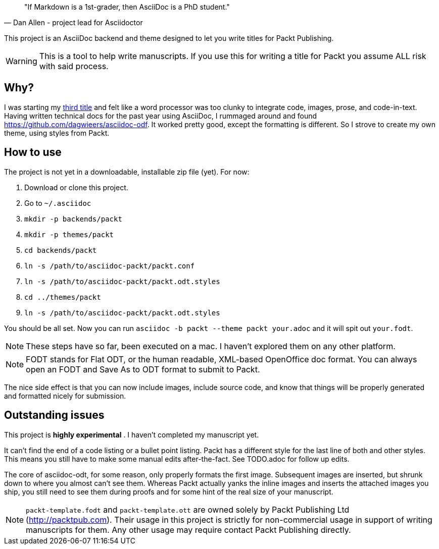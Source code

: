 [quote, Dan Allen - project lead for Asciidoctor]
____
"If Markdown is a 1st-grader, then AsciiDoc is a PhD student."
____

This project is an AsciiDoc backend and theme designed to let you write titles for Packt Publishing.

WARNING: This is a tool to help write manuscripts. If you use this for writing a title for Packt you assume ALL risk with said process.


== Why?

I was starting my http://blog.greglturnquist.com/category/learning-spring-boot[third title] and felt like a word processor was too clunky to integrate code, images,
prose, and code-in-text. Having written technical docs for the past year using AsciiDoc, I rummaged around and found https://github.com/dagwieers/asciidoc-odf. It
worked pretty good, except the formatting is different. So I strove to create my own theme, using styles from Packt.

== How to use

The project is not yet in a downloadable, installable zip file (yet). For now:

. Download or clone this project.
. Go to `~/.asciidoc`
. `mkdir -p backends/packt`
. `mkdir -p themes/packt`
. `cd backends/packt`
. `ln -s /path/to/asciidoc-packt/packt.conf`
. `ln -s /path/to/asciidoc-packt/packt.odt.styles`
. `cd ../themes/packt`
. `ln -s /path/to/asciidoc-packt/packt.odt.styles`

You should be all set. Now you can run `asciidoc -b packt --theme packt your.adoc` and it will spit out `your.fodt`.

NOTE: These steps have so far, been executed on a mac. I haven't explored them on any other platform.

NOTE: FODT stands for Flat ODT, or the human readable, XML-based OpenOffice doc format. You can always open an FODT
and Save As to ODT format to submit to Packt.

The nice side effect is that you can now include images, include source code, and know that things will be properly
generated and formatted nicely for submission.

== Outstanding issues

This project is **highly experimental** . I haven't completed my manuscript yet.

It can't find the end of a code listing or a bullet point listing. Packt has a different style for the last line of both and other styles. This
means you still have to make some manual edits after-the-fact. See TODO.adoc for follow up edits.

The core of asciidoc-odt, for some reason, only properly formats the first image. Subsequent images are inserted, but shrunk down to where you
almost can't see them. Whereas Packt actually yanks the inline images and inserts the attached images you ship, you still need to see them during
proofs and for some hint of the real size of your manuscript.

NOTE: `packt-template.fodt` and `packt-template.ott` are owned solely by Packt Publishing Ltd (http://packtpub.com). Their usage in this project
is strictly for non-commercial usage in support of writing manuscripts for them. Any other usage may require contact Packt Publishing directly.
